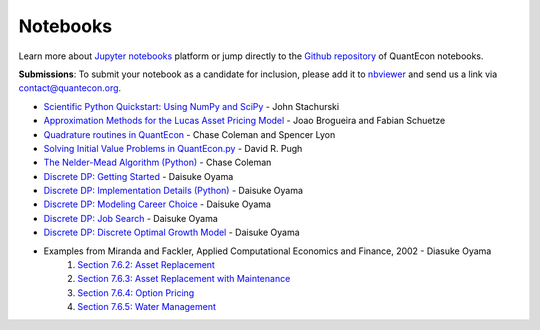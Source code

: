 .. _notebooks:

.. raw:: html 

	<a href="https://github.com/QuantEcon/QuantEcon.notebooks/"><img style="position: absolute; top: 0; right: 0; border: 0;" src="https://camo.githubusercontent.com/a6677b08c955af8400f44c6298f40e7d19cc5b2d/68747470733a2f2f73332e616d617a6f6e6177732e636f6d2f6769746875622f726962626f6e732f666f726b6d655f72696768745f677261795f3664366436642e706e67" alt="Fork me on GitHub" data-canonical-src="https://s3.amazonaws.com/github/ribbons/forkme_right_gray_6d6d6d.png"></a>

.. .. raw:: html
	
	<ul class="notebook-badges">
		<li><a href="http://jupyter.org/"><img src="_static/img/jupyter-logo.png" alt="Jupyter Logo"></a></li>
		<li><a href="https://github.com/QuantEcon/QuantEcon.notebooks"><img src="_static/img/github-logo.png" alt="Github Logo"></a></li>
	</ul>

**********
Notebooks
**********

Learn more about `Jupyter notebooks <http://jupyter.org/>`__ platform or jump directly to the `Github repository <https://github.com/QuantEcon/QuantEcon.notebooks/>`__ of QuantEcon notebooks.

**Submissions**: To submit your notebook as a candidate for inclusion, please add it to `nbviewer <http://nbviewer.jupyter.org/>`__ and send us a link via `contact@quantecon.org <contact@quantecon.org>`__.

* `Scientific Python Quickstart: Using NumPy and SciPy <http://nbviewer.jupyter.org/github/QuantEcon/QuantEcon.notebooks/blob/master/sci_python_quickstart.ipynb>`_ - John Stachurski
	
* `Approximation Methods for the Lucas Asset Pricing Model <http://nbviewer.jupyter.org/github/QuantEcon/QuantEcon.notebooks/blob/master/lucas_asset_pricing_model.ipynb>`_ - Joao Brogueira and Fabian Schuetze
	
* `Quadrature routines in QuantEcon <http://nbviewer.jupyter.org/github/QuantEcon/QuantEcon.notebooks/blob/master/quadrature.ipynb>`_ - Chase Coleman and Spencer Lyon


* `Solving Initial Value Problems in QuantEcon.py <http://nbviewer.jupyter.org/github/QuantEcon/QuantEcon.notebooks/blob/master/solving_initial_value_problems.ipynb>`_ - David R. Pugh


* `The Nelder-Mead Algorithm (Python) <http://nbviewer.jupyter.org/github/QuantEcon/QuantEcon.notebooks/blob/master/chase_nelder_mead.ipynb>`_ - Chase Coleman

* `Discrete DP: Getting Started <https://github.com/QuantEcon/QuantEcon.notebooks/blob/master/ddp_intro_py.ipynb>`_ - Daisuke Oyama

* `Discrete DP: Implementation Details (Python) <https://github.com/QuantEcon/QuantEcon.notebooks/blob/master/ddp_theory_py.ipynb>`_ - Daisuke Oyama

* `Discrete DP: Modeling Career Choice <https://github.com/QuantEcon/QuantEcon.notebooks/blob/master/ddp_ex_career_py.ipynb>`_ - Daisuke Oyama

* `Discrete DP: Job Search <https://github.com/QuantEcon/QuantEcon.notebooks/blob/master/ddp_ex_job_search_py.ipynb>`_ - Daisuke Oyama

* `Discrete DP: Discrete Optimal Growth Model <https://github.com/QuantEcon/QuantEcon.notebooks/blob/master/ddp_ex_optgrowth_py.ipynb>`_ - Daisuke Oyama

* Examples from Miranda and Fackler, Applied Computational Economics and Finance, 2002 - Diasuke Oyama
	1. `Section 7.6.2: Asset Replacement <https://github.com/QuantEcon/QuantEcon.notebooks/blob/master/ddp_ex_MF_7_6_2_py.ipynb>`_
	2. `Section 7.6.3: Asset Replacement with Maintenance <https://github.com/QuantEcon/QuantEcon.notebooks/blob/master/ddp_ex_MF_7_6_3_py.ipynb>`_
	3. `Section 7.6.4: Option Pricing <https://github.com/QuantEcon/QuantEcon.notebooks/blob/master/ddp_ex_MF_7_6_4_py.ipynb>`_
	4. `Section 7.6.5: Water Management <https://github.com/QuantEcon/QuantEcon.notebooks/blob/master/ddp_ex_MF_7_6_5_py.ipynb>`_